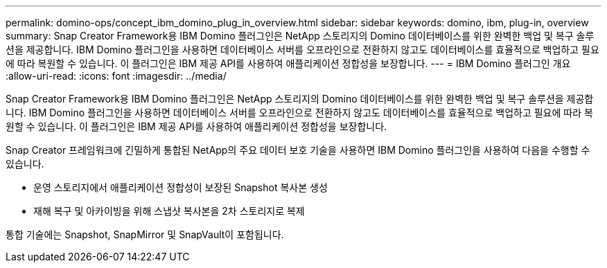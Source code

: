 ---
permalink: domino-ops/concept_ibm_domino_plug_in_overview.html 
sidebar: sidebar 
keywords: domino, ibm, plug-in, overview 
summary: Snap Creator Framework용 IBM Domino 플러그인은 NetApp 스토리지의 Domino 데이터베이스를 위한 완벽한 백업 및 복구 솔루션을 제공합니다. IBM Domino 플러그인을 사용하면 데이터베이스 서버를 오프라인으로 전환하지 않고도 데이터베이스를 효율적으로 백업하고 필요에 따라 복원할 수 있습니다. 이 플러그인은 IBM 제공 API를 사용하여 애플리케이션 정합성을 보장합니다. 
---
= IBM Domino 플러그인 개요
:allow-uri-read: 
:icons: font
:imagesdir: ../media/


[role="lead"]
Snap Creator Framework용 IBM Domino 플러그인은 NetApp 스토리지의 Domino 데이터베이스를 위한 완벽한 백업 및 복구 솔루션을 제공합니다. IBM Domino 플러그인을 사용하면 데이터베이스 서버를 오프라인으로 전환하지 않고도 데이터베이스를 효율적으로 백업하고 필요에 따라 복원할 수 있습니다. 이 플러그인은 IBM 제공 API를 사용하여 애플리케이션 정합성을 보장합니다.

Snap Creator 프레임워크에 긴밀하게 통합된 NetApp의 주요 데이터 보호 기술을 사용하면 IBM Domino 플러그인을 사용하여 다음을 수행할 수 있습니다.

* 운영 스토리지에서 애플리케이션 정합성이 보장된 Snapshot 복사본 생성
* 재해 복구 및 아카이빙을 위해 스냅샷 복사본을 2차 스토리지로 복제


통합 기술에는 Snapshot, SnapMirror 및 SnapVault이 포함됩니다.
